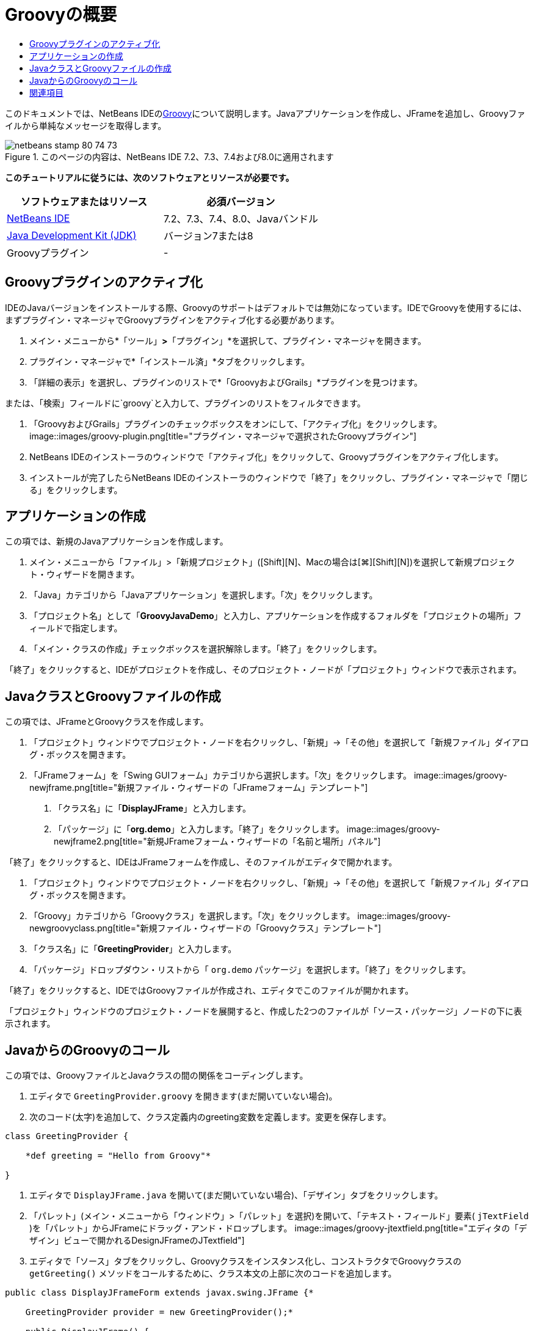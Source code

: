 // 
//     Licensed to the Apache Software Foundation (ASF) under one
//     or more contributor license agreements.  See the NOTICE file
//     distributed with this work for additional information
//     regarding copyright ownership.  The ASF licenses this file
//     to you under the Apache License, Version 2.0 (the
//     "License"); you may not use this file except in compliance
//     with the License.  You may obtain a copy of the License at
// 
//       http://www.apache.org/licenses/LICENSE-2.0
// 
//     Unless required by applicable law or agreed to in writing,
//     software distributed under the License is distributed on an
//     "AS IS" BASIS, WITHOUT WARRANTIES OR CONDITIONS OF ANY
//     KIND, either express or implied.  See the License for the
//     specific language governing permissions and limitations
//     under the License.
//

= Groovyの概要
:jbake-type: tutorial
:jbake-tags: tutorials 
:jbake-status: published
:icons: font
:syntax: true
:source-highlighter: pygments
:toc: left
:toc-title:
:description: Groovyの概要 - Apache NetBeans
:keywords: Apache NetBeans, Tutorials, Groovyの概要

このドキュメントでは、NetBeans IDEのlink:http://groovy.codehaus.org/[+Groovy+]について説明します。Javaアプリケーションを作成し、JFrameを追加し、Groovyファイルから単純なメッセージを取得します。


image::images/netbeans-stamp-80-74-73.png[title="このページの内容は、NetBeans IDE 7.2、7.3、7.4および8.0に適用されます"]


*このチュートリアルに従うには、次のソフトウェアとリソースが必要です。*

|===
|ソフトウェアまたはリソース |必須バージョン 

|link:https://netbeans.org/downloads/index.html[+NetBeans IDE+] |7.2、7.3、7.4、8.0、Javaバンドル 

|link:http://www.oracle.com/technetwork/java/javase/downloads/index.html[+Java Development Kit (JDK)+] |バージョン7または8 

|Groovyプラグイン |- 
|===


== Groovyプラグインのアクティブ化

IDEのJavaバージョンをインストールする際、Groovyのサポートはデフォルトでは無効になっています。IDEでGroovyを使用するには、まずプラグイン・マネージャでGroovyプラグインをアクティブ化する必要があります。

1. メイン・メニューから*「ツール」*>*「プラグイン」*を選択して、プラグイン・マネージャを開きます。
2. プラグイン・マネージャで*「インストール済」*タブをクリックします。
3. 「詳細の表示」を選択し、プラグインのリストで*「GroovyおよびGrails」*プラグインを見つけます。

または、「検索」フィールドに`groovy`と入力して、プラグインのリストをフィルタできます。



. 「GroovyおよびGrails」プラグインのチェックボックスをオンにして、「アクティブ化」をクリックします。
image::images/groovy-plugin.png[title="プラグイン・マネージャで選択されたGroovyプラグイン"]


. NetBeans IDEのインストーラのウィンドウで「アクティブ化」をクリックして、Groovyプラグインをアクティブ化します。


. インストールが完了したらNetBeans IDEのインストーラのウィンドウで「終了」をクリックし、プラグイン・マネージャで「閉じる」をクリックします。


== アプリケーションの作成

この項では、新規のJavaアプリケーションを作成します。

1. メイン・メニューから「ファイル」>「新規プロジェクト」([Ctrl]+[Shift]+[N]、Macの場合は[⌘]+[Shift]+[N])を選択して新規プロジェクト・ウィザードを開きます。
2. 「Java」カテゴリから「Javaアプリケーション」を選択します。「次」をクリックします。
3. 「プロジェクト名」として「*GroovyJavaDemo*」と入力し、アプリケーションを作成するフォルダを「プロジェクトの場所」フィールドで指定します。
4. 「メイン・クラスの作成」チェックボックスを選択解除します。「終了」をクリックします。

「終了」をクリックすると、IDEがプロジェクトを作成し、そのプロジェクト・ノードが「プロジェクト」ウィンドウで表示されます。


== JavaクラスとGroovyファイルの作成

この項では、JFrameとGroovyクラスを作成します。

1. 「プロジェクト」ウィンドウでプロジェクト・ノードを右クリックし、「新規」→「その他」を選択して「新規ファイル」ダイアログ・ボックスを開きます。
2. 「JFrameフォーム」を「Swing GUIフォーム」カテゴリから選択します。「次」をクリックします。
image::images/groovy-newjframe.png[title="新規ファイル・ウィザードの「JFrameフォーム」テンプレート"]


. 「クラス名」に「*DisplayJFrame*」と入力します。


. 「パッケージ」に「*org.demo*」と入力します。「終了」をクリックします。
image::images/groovy-newjframe2.png[title="新規JFrameフォーム・ウィザードの「名前と場所」パネル"]

「終了」をクリックすると、IDEはJFrameフォームを作成し、そのファイルがエディタで開かれます。



. 「プロジェクト」ウィンドウでプロジェクト・ノードを右クリックし、「新規」→「その他」を選択して「新規ファイル」ダイアログ・ボックスを開きます。


. 「Groovy」カテゴリから「Groovyクラス」を選択します。「次」をクリックします。
image::images/groovy-newgroovyclass.png[title="新規ファイル・ウィザードの「Groovyクラス」テンプレート"]


. 「クラス名」に「*GreetingProvider*」と入力します。


. 「パッケージ」ドロップダウン・リストから「 ``org.demo`` パッケージ」を選択します。「終了」をクリックします。

「終了」をクリックすると、IDEではGroovyファイルが作成され、エディタでこのファイルが開かれます。

「プロジェクト」ウィンドウのプロジェクト・ノードを展開すると、作成した2つのファイルが「ソース・パッケージ」ノードの下に表示されます。


== JavaからのGroovyのコール

この項では、GroovyファイルとJavaクラスの間の関係をコーディングします。

1. エディタで ``GreetingProvider.groovy`` を開きます(まだ開いていない場合)。
2. 次のコード(太字)を追加して、クラス定義内のgreeting変数を定義します。変更を保存します。

[source,java]
----

class GreetingProvider {

    *def greeting = "Hello from Groovy"*

}
----


. エディタで ``DisplayJFrame.java`` を開いて(まだ開いていない場合)、「デザイン」タブをクリックします。


. 「パレット」(メイン・メニューから「ウィンドウ」>「パレット」を選択)を開いて、「テキスト・フィールド」要素( ``jTextField`` )を「パレット」からJFrameにドラッグ・アンド・ドロップします。
image::images/groovy-jtextfield.png[title="エディタの「デザイン」ビューで開かれるDesignJFrameのJTextfield"]


. エディタで「ソース」タブをクリックし、Groovyクラスをインスタンス化し、コンストラクタでGroovyクラスの ``getGreeting()`` メソッドをコールするために、クラス本文の上部に次のコードを追加します。

[source,java]
----

public class DisplayJFrameForm extends javax.swing.JFrame {*

    GreetingProvider provider = new GreetingProvider();*

    public DisplayJFrame() {
        initComponents();
        *String greeting = provider.getGreeting().toString();
        jTextField1.setText(greeting);*
    }
----

Groovyクラスで必要なメソッドの検索には、Javaクラスのコード補完を使用できます。

image::images/groovy-codecompletion.png[title="エディタでのコード補完"]


. 「プロジェクト」ウィンドウでプロジェクト・ノードを右クリックし、「実行」を選択します。

「実行」を選択すると、IDEはアプリケーションをコンパイルして起動します。

image::images/groovy-runproject.png[title="Groovyクラスのテキストをテキスト・フィールドに表示するアプリケーションのウィンドウ"]

アプリケーションのウィンドウで、Groovyクラスのテキストがテキスト・フィールドに表示されていることを確認できます。

これで、Groovyと対話する基本的なJavaアプリケーションの作成方法がわかりました。

link:/about/contact_form.html?to=3&subject=Feedback:%20NetBeans%20IDE%20Groovy%20Quick%20Start[+このチュートリアルに関するご意見をお寄せください+]



== 関連項目

NetBeans IDEでは、Java Web開発でGroovy言語を使用するGrails Webフレームワークもサポートしています。NetBeans IDEでのGrailsフレームワークの使用方法を学習するには、link:../web/grails-quickstart.html[+Grailsフレームワーク入門+]を参照してください。

